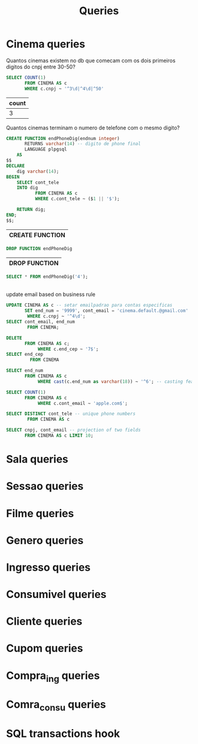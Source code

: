 #+title: Queries
#+PROPERTY: header-args :engine postgresql
#+PROPERTY: header-args+ :dbhost localhost
#+PROPERTY: header-args+ :dport 5432
#+PROPERTY: header-args+ :dbuser ebissoli
#+PROPERTY: header-args+ :database cinema

* Cinema queries
    Quantos cinemas existem no db que comecam com os dois primeiros digitos do cnpj entre 30-50?
   #+begin_src sql
    SELECT COUNT(1)
           FROM CINEMA AS c
           WHERE c.cnpj ~ '^3\d|^4\d|^50'
   #+end_src

   #+RESULTS:
   | count |
   |-------|
   |     3 |

   Quantos cinemas terminam o numero de telefone com o mesmo digito?
  #+begin_src sql
    CREATE FUNCTION endPhoneDig(endnum integer)
           RETURNS varchar(14) -- digito de phone final
           LANGUAGE plpgsql
        AS
    $$
    DECLARE
        dig varchar(14);
    BEGIN
        SELECT cont_tele
        INTO dig
               FROM CINEMA AS c
               WHERE c.cont_tele ~ ($1 || '$');

        RETURN dig;
    END;
    $$;

  #+end_src

  #+RESULTS:
  | CREATE FUNCTION |
  |-----------------|

 #+begin_src sql
DROP FUNCTION endPhoneDig
 #+end_src

 #+RESULTS:
 | DROP FUNCTION |
 |---------------|

 #+begin_src sql
    SELECT * FROM endPhoneDig('4');
 #+end_src

 #+RESULTS:
 |---|

update email based on business rule
#+begin_src sql
UPDATE CINEMA AS c -- setar emailpadrao para contas especificas
       SET end_num = '9999', cont_email = 'cinema.default.@gmail.com'
        WHERE c.cnpj ~ '^4\d';
SELECT cont_email, end_num
        FROM CINEMA;
#+end_src

#+RESULTS:
| UPDATE 0   |         |
|------------+---------|
| cont_email | end_num |

#+begin_src sql
DELETE
       FROM CINEMA AS c;
            WHERE c.end_cep ~ '7$';
SELECT end_cep
         FROM CINEMA
#+end_src

#+RESULTS:
| DELETE 0 |
|----------|

#+begin_src sql
SELECT end_num
       FROM CINEMA AS c
            WHERE cast(c.end_num as varchar(18)) ~ '^6'; -- casting feature
#+end_src

#+RESULTS:
| end_num |
|---------|
|    6665 |
|    6693 |
|    6440 |
|    6400 |
|    6740 |
|    6665 |
|    6566 |

#+begin_src sql
SELECT COUNT(1)
       FROM CINEMA AS c
            WHERE c.cont_email ~ 'apple.com$';
#+end_src

#+RESULTS:
| count |
|-------|
|     2 |

#+begin_src sql
SELECT DISTINCT cont_tele -- unique phone numbers
        FROM CINEMA AS c
#+end_src

#+RESULTS:
|    cont_tele |
|--------------|
| +81941111010 |
| +81918889258 |
| +81966115634 |
| +81932063896 |
| +81976766884 |
| +81973747382 |
| +81986333488 |
| +81960496512 |
| +81919189118 |
| +81921111745 |
| +81999989118 |
| +81957501125 |
| +81919889158 |
| +81995676688 |
| +81907000000 |
| +81923363132 |
| +81946333488 |
| +81932038964 |
| +81981754729 |
| +81929859031 |
| +81941210109 |
| +81995353394 |
| +81966676688 |
| +81940661730 |
| +81967459643 |
| +81953755256 |
| +81936118583 |
| +81919989158 |
| +81975117560 |
| +81900000000 |

#+begin_src sql
SELECT cnpj, cont_email -- projection of two fields
       FROM CINEMA AS c LIMIT 10;
#+end_src

#+RESULTS:
| cnpj              | cont_email                      |
|-------------------+---------------------------------|
| 20.244.470/291-43 | cinema.perez-stokes@apple.com   |
| 56.364.755/741-96 | cinema.chandler@baidu.com       |
| 22.717.803/901-18 | cinema.powell@gmail.com         |
| 08.445.373/381-68 | cinema.reynolds@gmail.com       |
| 83.638.636/221-83 | cinema.bush@gmail.com           |
| 26.111.438/081-43 | cinema.wheeler@moz.com          |
| 61.759.847/271-40 | cinema.valenzuela@buzz.com      |
| 96.971.866/191-25 | cinema.smith@baidu.com          |
| 55.459.555/401-85 | cinema.hall@buzz.com            |
| 37.373.353/391-53 | cinema.shepherd-allen@gmail.com |

* Sala queries

* Sessao queries

* Filme queries

* Genero queries

* Ingresso queries

* Consumivel queries

* Cliente queries

* Cupom queries

* Compra_ing queries

* Comra_consu queries

* SQL transactions hook
